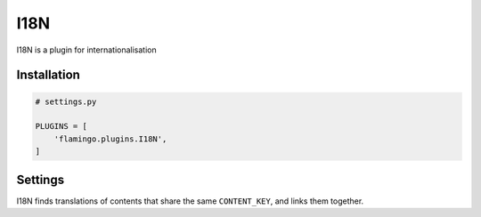 

I18N
====

I18N is a plugin for internationalisation

Installation
------------

.. code-block:: python

    # settings.py

    PLUGINS = [
        'flamingo.plugins.I18N',
    ]

Settings
--------

.. data::

    I18N_CONTENT_KEY = 'id'

    Controls which meta data key I18N should use to associate contents

.. data::

    I18N_LANGUAGES = ['en', 'de']

    List of all available languages as language codes

.. data::

    I18N_DEFAULT_LANGUAGE = 'en'

    Lang code of the default language

.. data::

    I18N_ENFORCE_REDIRECT = True

.. data::

    I18N_IGNORE = {'i18n_ignore__isnull': False}

I18N finds translations of contents that share the same ``CONTENT_KEY``, and
links them together.
